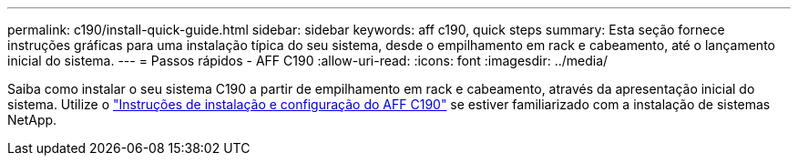 ---
permalink: c190/install-quick-guide.html 
sidebar: sidebar 
keywords: aff c190, quick steps 
summary: Esta seção fornece instruções gráficas para uma instalação típica do seu sistema, desde o empilhamento em rack e cabeamento, até o lançamento inicial do sistema. 
---
= Passos rápidos - AFF C190
:allow-uri-read: 
:icons: font
:imagesdir: ../media/


[role="lead"]
Saiba como instalar o seu sistema C190 a partir de empilhamento em rack e cabeamento, através da apresentação inicial do sistema. Utilize o link:../media/PDF/Jan_2024_Rev3_AFFC190_ISI_IEOPS-1483.pdf["Instruções de instalação e configuração do AFF C190"^] se estiver familiarizado com a instalação de sistemas NetApp.
